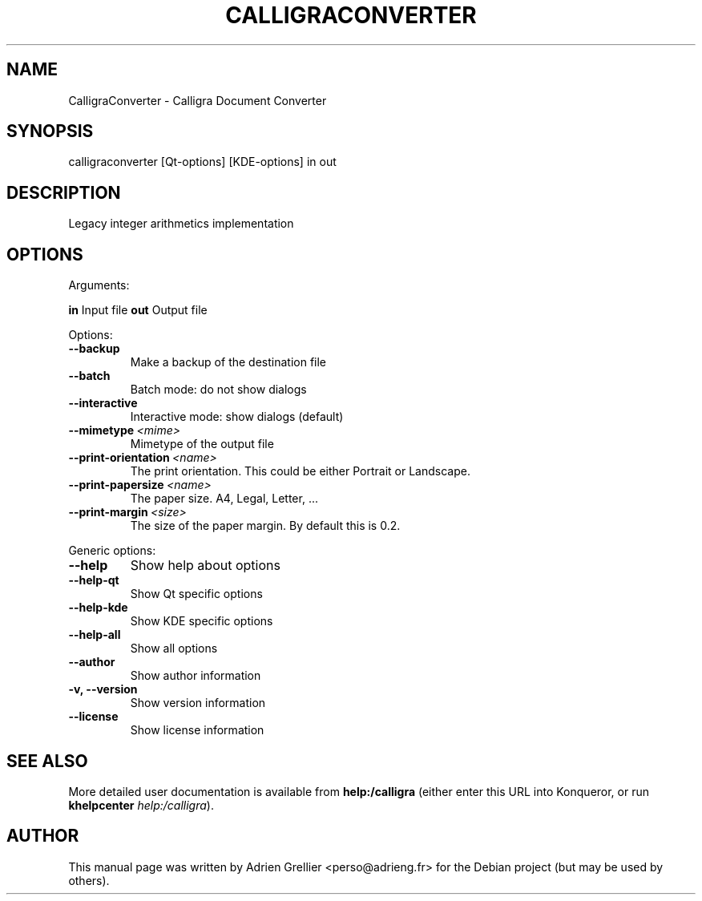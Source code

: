 .\" Man page generated from reStructeredText.
.
.TH CALLIGRACONVERTER 1 "13 mai 2013" "" "office"
.SH NAME
CalligraConverter \- Calligra Document Converter
.
.nr rst2man-indent-level 0
.
.de1 rstReportMargin
\\$1 \\n[an-margin]
level \\n[rst2man-indent-level]
level margin: \\n[rst2man-indent\\n[rst2man-indent-level]]
-
\\n[rst2man-indent0]
\\n[rst2man-indent1]
\\n[rst2man-indent2]
..
.de1 INDENT
.\" .rstReportMargin pre:
. RS \\$1
. nr rst2man-indent\\n[rst2man-indent-level] \\n[an-margin]
. nr rst2man-indent-level +1
.\" .rstReportMargin post:
..
.de UNINDENT
. RE
.\" indent \\n[an-margin]
.\" old: \\n[rst2man-indent\\n[rst2man-indent-level]]
.nr rst2man-indent-level -1
.\" new: \\n[rst2man-indent\\n[rst2man-indent-level]]
.in \\n[rst2man-indent\\n[rst2man-indent-level]]u
..
.SH SYNOPSIS
.sp
calligraconverter [Qt\-options] [KDE\-options] in out
.SH DESCRIPTION
.sp
Legacy integer arithmetics implementation
.SH OPTIONS
.sp
Arguments:
.sp
\fBin\fP                        Input file
\fBout\fP                       Output file
.sp
Options:
.INDENT 0.0
.TP
.B \-\-backup
Make a backup of the destination file
.TP
.B \-\-batch
Batch mode: do not show dialogs
.TP
.B \-\-interactive
Interactive mode: show dialogs (default)
.TP
.BI \-\-mimetype \ <mime>
Mimetype of the output file
.TP
.BI \-\-print\-orientation \ <name>
The print orientation. This could be either Portrait or Landscape.
.TP
.BI \-\-print\-papersize \ <name>
The paper size. A4, Legal, Letter, ...
.TP
.BI \-\-print\-margin \ <size>
The size of the paper margin. By default this is 0.2.
.UNINDENT
.sp
Generic options:
.INDENT 0.0
.TP
.B \-\-help
Show help about options
.TP
.B \-\-help\-qt
Show Qt specific options
.TP
.B \-\-help\-kde
Show KDE specific options
.TP
.B \-\-help\-all
Show all options
.TP
.B \-\-author
Show author information
.TP
.B \-v,  \-\-version
Show version information
.TP
.B \-\-license
Show license information
.UNINDENT
.SH SEE ALSO
.sp
More detailed user documentation is available from \fBhelp:/calligra\fP (either enter this URL into Konqueror, or run \fBkhelpcenter\fP \fIhelp:/calligra\fP).
.SH AUTHOR
This manual page was written by Adrien Grellier <perso@adrieng.fr> for the Debian project (but may be used by others).
.\" Generated by docutils manpage writer.
.\" 
.
